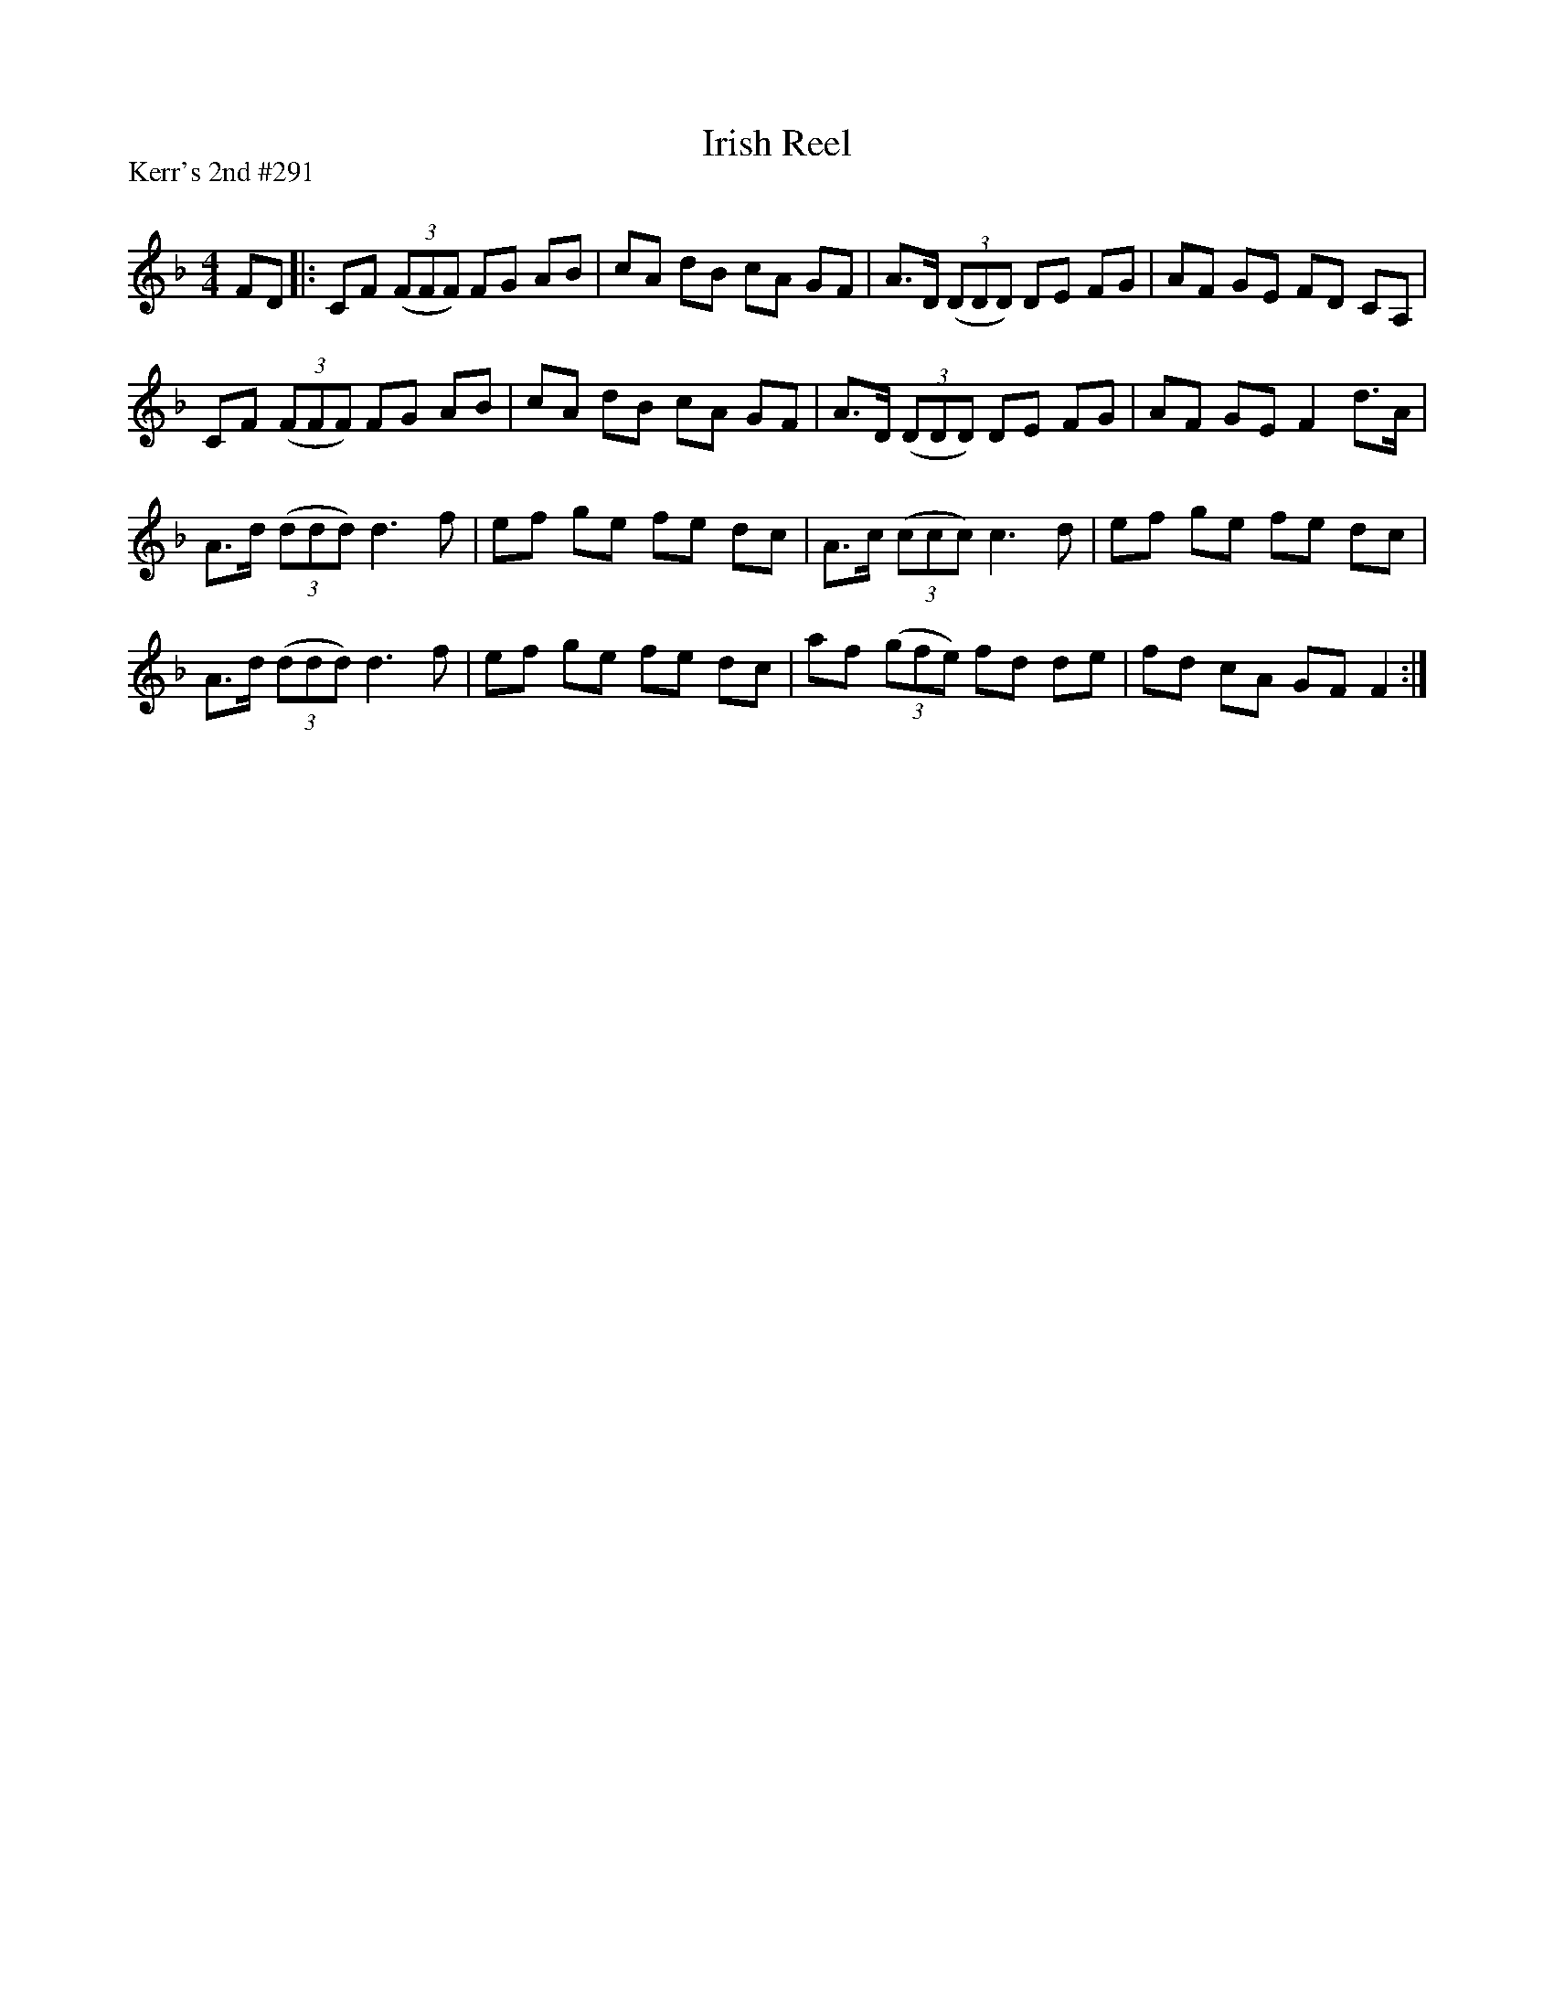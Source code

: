 X:1
T: Irish Reel
P:Kerr's 2nd #291
R:Reel
Q: 232
K:F
M:4/4
L:1/8
FD|:CF ((3FFF) FG AB|cA dB cA GF|A3/2D1/2 ((3DDD) DE FG|AF GE FD CA,|
CF ((3FFF) FG AB|cA dB cA GF|A3/2D1/2 ((3DDD) DE FG|AF GE F2 d3/2A1/2|
A3/2d1/2 ((3ddd) d3f|ef ge fe dc|A3/2c1/2 ((3ccc) c3d|ef ge fe dc|
A3/2d1/2 ((3ddd) d3f|ef ge fe dc|af ((3gfe) fd de|fd cA GF F2:|
